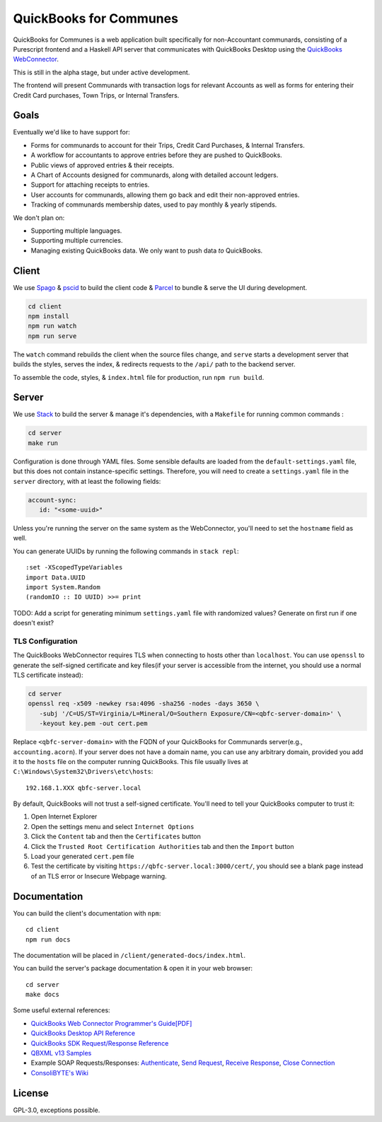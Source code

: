 #######################
QuickBooks for Communes
#######################

.. image:: https://travis-ci.org/prikhi/quickbooks-for-communes.svg?branch=master
    :target: https://travis-ci.org/prikhi/quickbooks-for-communes
    :alt: QuickBooks for Communes Build Status


QuickBooks for Communes is a web application built specifically for
non-Accountant communards, consisting of a Purescript frontend and a Haskell
API server that communicates with QuickBooks Desktop using the `QuickBooks
WebConnector`_.

This is still in the alpha stage, but under active development.

The frontend will present Communards with transaction logs for relevant
Accounts as well as forms for entering their Credit Card purchases, Town Trips,
or Internal Transfers.

.. _QuickBooks WebConnector: https://developer.intuit.com/app/developer/qbdesktop/docs/get-started/get-started-with-quickbooks-web-connector



Goals
#####

Eventually we'd like to have support for:

* Forms for communards to account for their Trips, Credit Card Purchases, &
  Internal Transfers.
* A workflow for accountants to approve entries before they are pushed to
  QuickBooks.
* Public views of approved entries & their receipts.
* A Chart of Accounts designed for communards, along with detailed account
  ledgers.
* Support for attaching receipts to entries.
* User accounts for communards, allowing them go back and edit their
  non-approved entries.
* Tracking of communards membership dates, used to pay monthly & yearly
  stipends.


We don't plan on:

* Supporting multiple languages.
* Supporting multiple currencies.
* Managing existing QuickBooks data. We only want to push data *to* QuickBooks.



Client
######

We use `Spago`_ & `pscid`_ to build the client code & `Parcel`_ to bundle &
serve the UI during development.

.. code:: bash

   cd client
   npm install
   npm run watch
   npm run serve

The ``watch`` command rebuilds the client when the source files change, and
``serve`` starts a development server that builds the styles, serves the index,
& redirects requests to the ``/api/`` path to the backend server.

To assemble the code, styles, & ``index.html`` file for production, run ``npm run build``.

.. _Spago: https://github.com/spacchetti/spago
.. _pscid: https://github.com/kRITZCREEK/pscid
.. _Parcel: https://parceljs.org/



Server
######

We use `Stack`_ to build the server & manage it's dependencies, with a
``Makefile`` for running common commands :

.. code:: bash

   cd server
   make run

Configuration is done through YAML files. Some sensible defaults are loaded
from the ``default-settings.yaml`` file, but this does not contain
instance-specific settings. Therefore, you will need to create a
``settings.yaml`` file in the ``server`` directory, with at least the following
fields:

.. code:: yaml

   account-sync:
      id: "<some-uuid>"

Unless you're running the server on the same system as the WebConnector, you'll
need to set the ``hostname`` field as well.

You can generate UUIDs by running the following commands in ``stack repl``::

   :set -XScopedTypeVariables
   import Data.UUID
   import System.Random
   (randomIO :: IO UUID) >>= print

TODO: Add a script for generating minimum ``settings.yaml`` file with
randomized values? Generate on first run if one doesn't exist?


TLS Configuration
=================

The QuickBooks WebConnector requires TLS when connecting to hosts other than
``localhost``. You can use ``openssl`` to generate the self-signed certificate
and key files(if your server is accessible from the internet, you should use a
normal TLS certificate instead):

.. code:: bash

   cd server
   openssl req -x509 -newkey rsa:4096 -sha256 -nodes -days 3650 \
      -subj '/C=US/ST=Virginia/L=Mineral/O=Southern Exposure/CN=<qbfc-server-domain>' \
      -keyout key.pem -out cert.pem

Replace ``<qbfc-server-domain>`` with the FQDN of your QuickBooks for
Communards server(e.g., ``accounting.acorn``). If your server does not have a
domain name, you can use any arbitrary domain, provided you add it to the
``hosts`` file on the computer running QuickBooks. This file usually lives at
``C:\Windows\System32\Drivers\etc\hosts``::

   192.168.1.XXX qbfc-server.local

By default, QuickBooks will not trust a self-signed certificate. You'll need to
tell your QuickBooks computer to trust it:

#. Open Internet Explorer
#. Open the settings menu and select ``Internet Options``
#. Click the ``Content`` tab and then the ``Certificates`` button
#. Click the ``Trusted Root Certification Authorities`` tab and then the
   ``Import`` button
#. Load your generated ``cert.pem`` file
#. Test the certificate by visiting ``https://qbfc-server.local:3000/cert/``,
   you should see a blank page instead of an TLS error or Insecure Webpage
   warning.

.. _Stack: https://docs.haskellstack.org/en/stable/README/


Documentation
#############

You can build the client's documentation with ``npm``::

   cd client
   npm run docs

The documentation will be placed in ``/client/generated-docs/index.html``.


You can build the server's package documentation & open it in your web
browser::

   cd server
   make docs


Some useful external references:

* `QuickBooks Web Connector Programmer's Guide[PDF]`_
* `QuickBooks Desktop API Reference`_
* `QuickBooks SDK Request/Response Reference`_
* `QBXML v13 Samples`_
* Example SOAP Requests/Responses: `Authenticate`_, `Send Request`_,
  `Receive Response`_, `Close Connection`_
* `ConsoliBYTE's Wiki`_


.. _QuickBooks Web Connector Programmer's Guide[PDF]: https://developer-static.intuit.com/qbSDK-current/doc/PDF/QBWC_ProGuide.pdf
.. _QuickBooks Desktop API Reference: https://developer.intuit.com/app/developer/qbdesktop/docs/api-reference
.. _QuickBooks SDK Request/Response Reference: https://developer-static.intuit.com/qbsdk-current/common/newosr/
.. _QBXML v13 Samples: https://github.com/IntuitDeveloper/QBXML_SDK13_Samples/tree/master/xmlfiles
.. _Authenticate: http://wiki.consolibyte.com/wiki/doku.php/quickbooks_web_connector_soap_authenticate
.. _Send Request: http://wiki.consolibyte.com/wiki/doku.php/quickbooks_web_connector_soap_sendrequestxml
.. _Receive Response: http://wiki.consolibyte.com/wiki/doku.php/quickbooks_web_connector_soap_receiveresponsexml
.. _Close Connection: http://wiki.consolibyte.com/wiki/doku.php/quickbooks_web_connector_soap_closeconnection
.. _ConsoliBYTE's Wiki: http://wiki.consolibyte.com/wiki/doku.php/quickbooks_web_connector


License
#######

GPL-3.0, exceptions possible.
